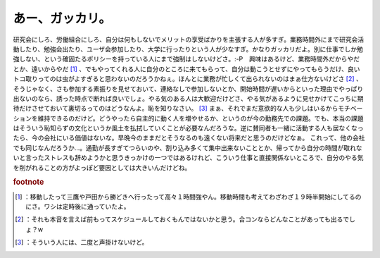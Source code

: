 ﻿あー、ガッカリ。
################


研究会にしろ、労働組合にしろ、自分は何もしないでメリットの享受ばかりを主張する人が多すぎ。業務時間外にまで研究会活動したり、勉強会出たり、ユーザ会参加したり、大学に行ったりという人が少なすぎ。かなりガッカリだよ。別に仕事でしか勉強しない、という確固たるポリシーを持っている人にまで強制はしないけどさ。:-P　興味はあるけど、業務時間外だからやだとか、遠いからやだ [#]_ 、でもやってくれる人に自分のところに来てもらって、自分は動こうとせずにやってもらうだけ、良いトコ取りってのは虫がよすぎると思わないのだろうかねぇ。ほんとに業務が忙しくて出られないのはまぁ仕方ないけどさ [#]_ 、そうじゃなく、さも参加する素振りを見せておいて、連絡なしで参加しないとか、開始時間が遅いからといった理由でやっぱり出ないのなら、誘った時点で断れば良いでしょ。やる気のある人は大歓迎だけどさ、やる気があるように見せかけてこっちに期待だけさせておいて裏切るってのはどうなんよ。恥を知りなさい。 [#]_ 
まぁ、それでまだ意欲的な人も少しはいるからモチベーションを維持できるのだけど。どうやったら自主的に動く人を増やせるか、というのが今の勤務先での課題。でも、本当の課題はそういう恥知らずの文化というか風土を払拭していくことが必要なんだろうな。逆に賛同者も一緒に活動する人も居なくなったら、今の会社にいる価値はないな。早晩今のままだとそうなるのも遠くない将来だと思うのだけどなぁ。
これって、他の会社でも同じなんだろうか…。通勤が長すぎてつらいのや、割り込み多くて集中出来ないこととか、帰ってから自分の時間が取れないと言ったストレスも辞めようかと思うきっかけの一つではあるけれど、こういう仕事と直接関係ないところで、自分のやる気を削がれることの方がよっぽど要因としては大きいんだけどね。


.. rubric:: footnote

.. [#] ：移動したって三鷹や戸田から勝どきへ行ったって高々１時間強やん。移動時間も考えてわざわざ１９時半開始にしてるのにさ。ワシは定時後に通っていたよ。
.. [#] ：それも本音を言えば前もってスケジュールしておくもんではないかと思う。合コンならどんなことがあっても出るでしょ？w
.. [#] ：そういう人には、二度と声掛けないけど。



.. author:: mkouhei
.. categories:: 駄文, 仕事, 
.. tags::


